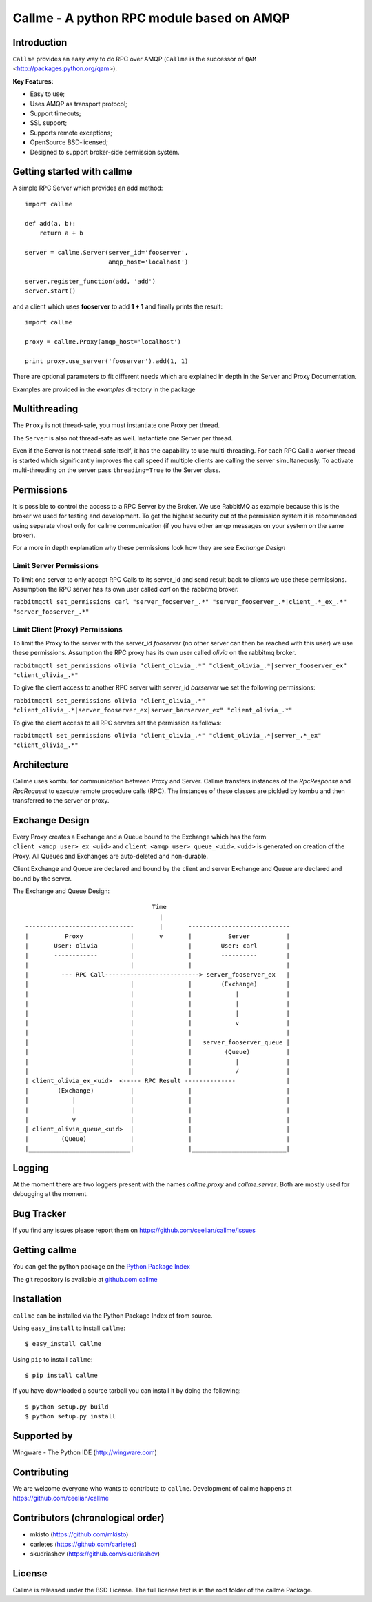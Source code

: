 ================================================================
Callme - A python RPC module based on AMQP
================================================================

Introduction
------------
``Callme`` provides an easy way to do RPC over AMQP (``Callme`` is the
successor of ``QAM`` <http://packages.python.org/qam>).

**Key Features:**

- Easy to use;
- Uses AMQP as transport protocol;
- Support timeouts;
- SSL support;
- Supports remote exceptions;
- OpenSource BSD-licensed;
- Designed to support broker-side permission system.


Getting started with callme
---------------------------
A simple RPC Server which provides an add method::

    import callme

    def add(a, b):
        return a + b

    server = callme.Server(server_id='fooserver',
                           amqp_host='localhost')

    server.register_function(add, 'add')
    server.start()

and a client which uses **fooserver** to add **1 + 1** and finally prints the
result::

    import callme

    proxy = callme.Proxy(amqp_host='localhost')

    print proxy.use_server('fooserver').add(1, 1)

There are optional parameters to fit different needs which are explained in depth
in the Server and Proxy Documentation.

Examples are provided in the *examples* directory in the package

Multithreading
--------------
The ``Proxy`` is not thread-safe, you must instantiate one Proxy per thread.

The ``Server`` is also not thread-safe as well. Instantiate one Server per
thread.

Even if the Server is not thread-safe itself, it has the capability to use
multi-threading. For each RPC Call a worker thread is started which
significantly improves the call speed if multiple clients are calling
the server simultaneously. To activate multi-threading on the server pass
``threading=True`` to the Server class.


Permissions
-----------
It is possible to control the access to a RPC Server by the Broker. We use
RabbitMQ as example because this is the broker we used for testing and
development. To get the highest security out of the permission system it is
recommended using separate vhost only for callme communication (if you
have other amqp messages on your system on the same broker).  

For a more in depth explanation why these permissions look how they are see 
`Exchange Design`


Limit Server Permissions
++++++++++++++++++++++++
To limit one server to only accept RPC Calls to its server_id and send result
back to clients we use these permissions. Assumption the RPC server has its own
user called *carl* on the rabbitmq broker.

``rabbitmqctl set_permissions carl "server_fooserver_.*" "server_fooserver_.*|client_.*_ex_.*" "server_fooserver_.*"``


Limit Client (Proxy) Permissions
++++++++++++++++++++++++++++++++
To limit the Proxy to the server with the server_id *fooserver*
(no other server can then be reached with this 
user) we use these permissions. Assumption the RPC proxy has its own
user called *olivia* on the rabbitmq broker.

``rabbitmqctl set_permissions olivia "client_olivia_.*" "client_olivia_.*|server_fooserver_ex" "client_olivia_.*"``

To give the client access to another RPC server with server_id *barserver* we
set the following permissions:

``rabbitmqctl set_permissions olivia "client_olivia_.*" "client_olivia_.*|server_fooserver_ex|server_barserver_ex" "client_olivia_.*"``

To give the client access to all RPC servers set the permission as follows:

``rabbitmqctl set_permissions olivia "client_olivia_.*" "client_olivia_.*|server_.*_ex" "client_olivia_.*"``


Architecture
------------
Callme uses kombu for communication between Proxy and Server. Callme transfers
instances of the `RpcResponse` and `RpcRequest` to execute remote
procedure calls (RPC). The instances of these classes are pickled by kombu and
then transferred to the server or proxy.


Exchange Design
---------------
Every Proxy creates a Exchange and a Queue bound to the Exchange which has
the form ``client_<amqp_user>_ex_<uid>`` and ``client_<amqp_user>_queue_<uid>``.
``<uid>`` is generated on creation of the Proxy. All Queues and Exchanges are
auto-deleted and non-durable.

Client Exchange and Queue are declared and bound by the client and server
Exchange and Queue are declared and bound by the server.


The Exchange and Queue Design::

	                                   Time                                   
	                                     |                                  
	------------------------------       |       ----------------------------                           
	|          Proxy             |       v       |          Server          |
	|       User: olivia         |               |        User: carl        |
	|       ------------         |               |        ----------        |
	|                            |               |                          |
	|         --- RPC Call--------------------------> server_fooserver_ex   |                                      
	|                            |               |        (Exchange)        |
	|                            |               |            |             |      
	|                            |               |            |             |
	|                            |               |            |             |
	|                            |               |            v             |
	|                            |               |                          |
	|                            |               |   server_fooserver_queue |                    
	|                            |               |         (Queue)          |                 
	|                            |               |            |             |                 
	|                            |               |            /             |             
	| client_olivia_ex_<uid>  <----- RPC Result --------------              |                                                         
	|        (Exchange)          |               |                          |                 
	|            |               |               |                          |          
	|            |               |               |                          |             
	|            v               |               |                          |                  
	| client_olivia_queue_<uid>  |               |                          |                 
	|         (Queue)            |               |                          |                          
	|____________________________|               |__________________________|      


Logging
-------
At the moment there are two loggers present with the names *callme.proxy*
and *callme.server*. Both are mostly used for debugging at the moment.


Bug Tracker
-----------
If you find any issues please report them on https://github.com/ceelian/callme/issues


Getting callme
--------------
You can get the python package on the `Python Package Index`_

.. _`Python Package Index`: http://pypi.python.org/pypi/callme

The git repository is available at `github.com callme`_

.. _`github.com callme`: https://github.com/ceelian/callme


Installation
------------
``callme`` can be installed via the Python Package Index of from source.

Using ``easy_install`` to install ``callme``::

    $ easy_install callme

Using ``pip`` to install ``callme``::

    $ pip install callme

If you have downloaded a source tarball you can install it by doing the
following::

    $ python setup.py build
    $ python setup.py install


Supported by
------------
Wingware - The Python IDE (http://wingware.com)


Contributing
------------
We are welcome everyone who wants to contribute to ``callme``.
Development of callme happens at  https://github.com/ceelian/callme


Contributors (chronological order)
----------------------------------
- mkisto (https://github.com/mkisto)
- carletes (https://github.com/carletes)
- skudriashev (https://github.com/skudriashev)


License
-------
Callme is released under the BSD License.
The full license text is in the root folder of the callme Package.
